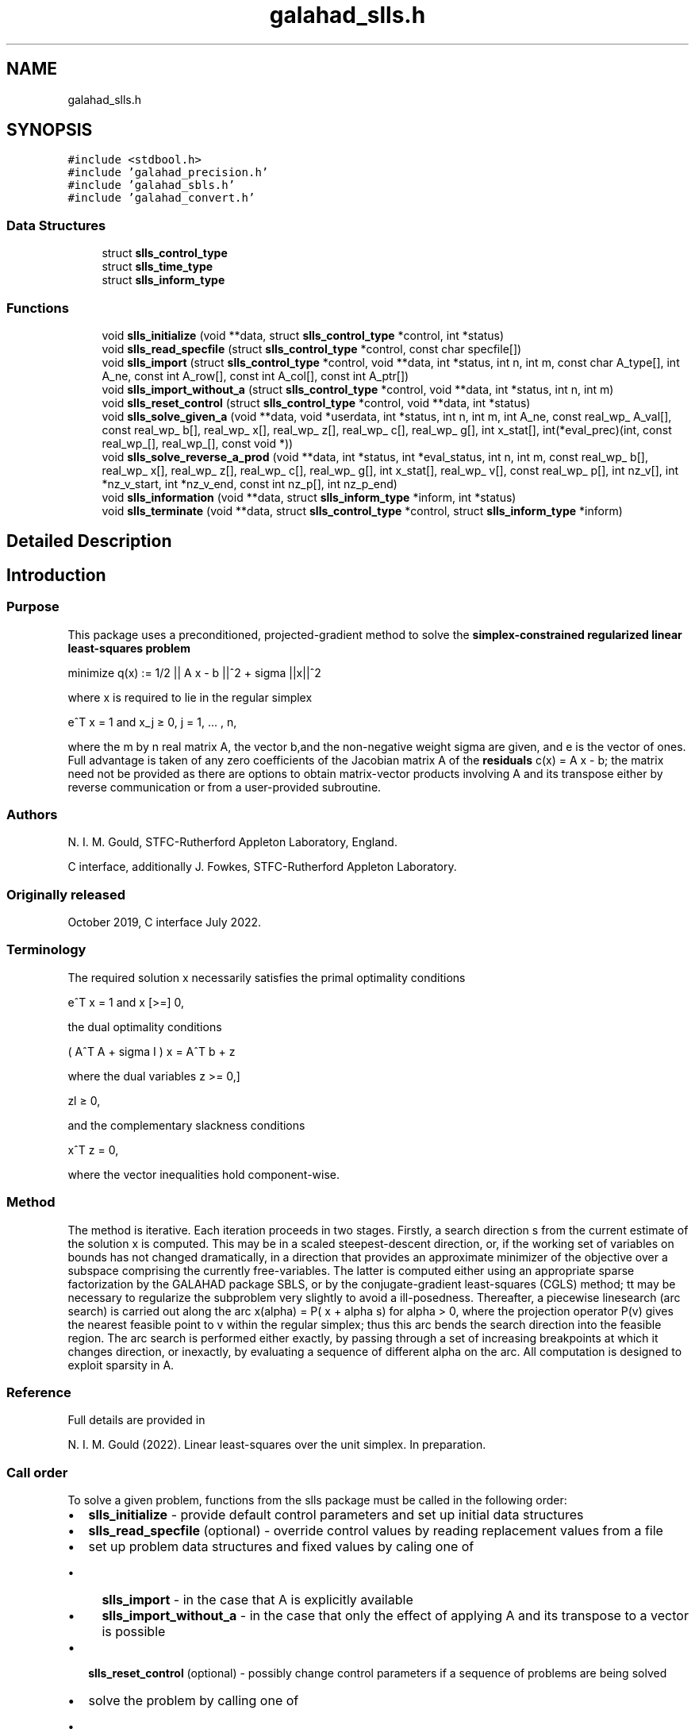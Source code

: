 .TH "galahad_slls.h" 3 "Sat Jul 16 2022" "C interfaces to GALAHAD SLLS" \" -*- nroff -*-
.ad l
.nh
.SH NAME
galahad_slls.h
.SH SYNOPSIS
.br
.PP
\fC#include <stdbool\&.h>\fP
.br
\fC#include 'galahad_precision\&.h'\fP
.br
\fC#include 'galahad_sbls\&.h'\fP
.br
\fC#include 'galahad_convert\&.h'\fP
.br

.SS "Data Structures"

.in +1c
.ti -1c
.RI "struct \fBslls_control_type\fP"
.br
.ti -1c
.RI "struct \fBslls_time_type\fP"
.br
.ti -1c
.RI "struct \fBslls_inform_type\fP"
.br
.in -1c
.SS "Functions"

.in +1c
.ti -1c
.RI "void \fBslls_initialize\fP (void **data, struct \fBslls_control_type\fP *control, int *status)"
.br
.ti -1c
.RI "void \fBslls_read_specfile\fP (struct \fBslls_control_type\fP *control, const char specfile[])"
.br
.ti -1c
.RI "void \fBslls_import\fP (struct \fBslls_control_type\fP *control, void **data, int *status, int n, int m, const char A_type[], int A_ne, const int A_row[], const int A_col[], const int A_ptr[])"
.br
.ti -1c
.RI "void \fBslls_import_without_a\fP (struct \fBslls_control_type\fP *control, void **data, int *status, int n, int m)"
.br
.ti -1c
.RI "void \fBslls_reset_control\fP (struct \fBslls_control_type\fP *control, void **data, int *status)"
.br
.ti -1c
.RI "void \fBslls_solve_given_a\fP (void **data, void *userdata, int *status, int n, int m, int A_ne, const real_wp_ A_val[], const real_wp_ b[], real_wp_ x[], real_wp_ z[], real_wp_ c[], real_wp_ g[], int x_stat[], int(*eval_prec)(int, const real_wp_[], real_wp_[], const void *))"
.br
.ti -1c
.RI "void \fBslls_solve_reverse_a_prod\fP (void **data, int *status, int *eval_status, int n, int m, const real_wp_ b[], real_wp_ x[], real_wp_ z[], real_wp_ c[], real_wp_ g[], int x_stat[], real_wp_ v[], const real_wp_ p[], int nz_v[], int *nz_v_start, int *nz_v_end, const int nz_p[], int nz_p_end)"
.br
.ti -1c
.RI "void \fBslls_information\fP (void **data, struct \fBslls_inform_type\fP *inform, int *status)"
.br
.ti -1c
.RI "void \fBslls_terminate\fP (void **data, struct \fBslls_control_type\fP *control, struct \fBslls_inform_type\fP *inform)"
.br
.in -1c
.SH "Detailed Description"
.PP 

.SH "Introduction"
.PP
.SS "Purpose"
This package uses a preconditioned, projected-gradient method to solve the \fBsimplex-constrained regularized linear least-squares problem\fP \[\mbox{minimize}\;\; q(x) = 1/2 || A x - b||_2^2 + 1/2 sigma ||x||^2\]  
  \n
  minimize q(x) := 1/2 || A x - b ||^2 + sigma ||x||^2
  \n
 where x is required to lie in the regular simplex \[e^T x = 1 \;\;\mbox{and}\;\; x_j >= 0, \;\;\; j = 1, ... , n,\]  
  \n
   e^T x = 1 and x_j \[>=] 0, j = 1, ... , n,
  \n
 where the m by n real matrix A, the vector b,and the non-negative weight sigma are given, and e is the vector of ones\&. Full advantage is taken of any zero coefficients of the Jacobian matrix A of the \fBresiduals\fP c(x) = A x - b; the matrix need not be provided as there are options to obtain matrix-vector products involving A and its transpose either by reverse communication or from a user-provided subroutine\&.
.SS "Authors"
N\&. I\&. M\&. Gould, STFC-Rutherford Appleton Laboratory, England\&.
.PP
C interface, additionally J\&. Fowkes, STFC-Rutherford Appleton Laboratory\&.
.SS "Originally released"
October 2019, C interface July 2022\&.
.SS "Terminology"
The required solution x necessarily satisfies the primal optimality conditions \[e^T x = 1 \;\;\mbox{and}\;\; x >= 0 ,\]  
  \n
   e^T x = 1 and x [>=] 0,
  \n
 the dual optimality conditions \[(A^T A + sigma I ) x = A^T b + z\]  
  \n
   ( A^T A + sigma I ) x = A^T b + z
  \n
 where the dual variables \[ z >= 0,\]  
  \n
   zl \[>=] 0,
  \n
 and the complementary slackness conditions \[x^T z = 0,\hspace{12mm} \]  
  \n
  x^T z = 0,
  \n
 where the vector inequalities hold component-wise\&.
.SS "Method"
The method is iterative\&. Each iteration proceeds in two stages\&. Firstly, a search direction s from the current estimate of the solution x is computed\&. This may be in a scaled steepest-descent direction, or, if the working set of variables on bounds has not changed dramatically, in a direction that provides an approximate minimizer of the objective over a subspace comprising the currently free-variables\&. The latter is computed either using an appropriate sparse factorization by the GALAHAD package SBLS, or by the conjugate-gradient least-squares (CGLS) method; tt may be necessary to regularize the subproblem very slightly to avoid a ill-posedness\&. Thereafter, a piecewise linesearch (arc search) is carried out along the arc x(alpha) = P( x + alpha s) for alpha > 0, where the projection operator P(v) gives the nearest feasible point to v within the regular simplex; thus this arc bends the search direction into the feasible region\&. The arc search is performed either exactly, by passing through a set of increasing breakpoints at which it changes direction, or inexactly, by evaluating a sequence of different alpha on the arc\&. All computation is designed to exploit sparsity in A\&.
.SS "Reference"
Full details are provided in
.PP
N\&. I\&. M\&. Gould (2022)\&. Linear least-squares over the unit simplex\&. In preparation\&.
.SS "Call order"
To solve a given problem, functions from the slls package must be called in the following order:
.PP
.IP "\(bu" 2
\fBslls_initialize\fP - provide default control parameters and set up initial data structures
.IP "\(bu" 2
\fBslls_read_specfile\fP (optional) - override control values by reading replacement values from a file
.IP "\(bu" 2
set up problem data structures and fixed values by caling one of
.IP "  \(bu" 4
\fBslls_import\fP - in the case that A is explicitly available
.IP "  \(bu" 4
\fBslls_import_without_a\fP - in the case that only the effect of applying A and its transpose to a vector is possible
.PP

.IP "\(bu" 2
\fBslls_reset_control\fP (optional) - possibly change control parameters if a sequence of problems are being solved
.IP "\(bu" 2
solve the problem by calling one of
.IP "  \(bu" 4
\fBslls_solve_given_a\fP - solve the problem using values of A
.IP "  \(bu" 4
\fBslls_solve_reverse_a_prod\fP - solve the problem by returning to the caller for products of A and its transpose with specified vectors
.PP

.IP "\(bu" 2
\fBslls_information\fP (optional) - recover information about the solution and solution process
.IP "\(bu" 2
\fBslls_terminate\fP - deallocate data structures
.PP
.PP
   
  See the examples section for illustrations of use.
  
.SS "Unsymmetric matrix storage formats"
The unsymmetric m by n matrix A may be presented and stored in a variety of convenient input formats\&.
.PP
Both C-style (0 based) and fortran-style (1-based) indexing is allowed\&. Choose \fCcontrol\&.f_indexing\fP as \fCfalse\fP for C style and \fCtrue\fP for fortran style; the discussion below presumes C style, but add 1 to indices for the corresponding fortran version\&.
.PP
Wrappers will automatically convert between 0-based (C) and 1-based (fortran) array indexing, so may be used transparently from C\&. This conversion involves both time and memory overheads that may be avoided by supplying data that is already stored using 1-based indexing\&.
.SS "Dense row storage format"
The matrix A is stored as a compact dense matrix by rows, that is, the values of the entries of each row in turn are stored in order within an appropriate real one-dimensional array\&. In this case, component n * i + j of the storage array A_val will hold the value A_{ij} for 0 <= i <= m-1, 0 <= j <= n-1\&.
.SS "Dense column storage format"
The matrix A is stored as a compact dense matrix by columns, that is, the values of the entries of each column in turn are stored in order within an appropriate real one-dimensional array\&. In this case, component m * j + i of the storage array A_val will hold the value A_{ij} for 0 <= i <= m-1, 0 <= j <= n-1\&.
.SS "Sparse co-ordinate storage format"
Only the nonzero entries of the matrices are stored\&. For the l-th entry, 0 <= l <= ne-1, of A, its row index i, column index j and value A_{ij}, 0 <= i <= m-1, 0 <= j <= n-1, are stored as the l-th components of the integer arrays A_row and A_col and real array A_val, respectively, while the number of nonzeros is recorded as A_ne = ne\&.
.SS "Sparse row-wise storage format"
Again only the nonzero entries are stored, but this time they are ordered so that those in row i appear directly before those in row i+1\&. For the i-th row of A the i-th component of the integer array A_ptr holds the position of the first entry in this row, while A_ptr(m) holds the total number of entries plus one\&. The column indices j, 0 <= j <= n-1, and values A_{ij} of the nonzero entries in the i-th row are stored in components l = A_ptr(i), \&.\&.\&., A_ptr(i+1)-1, 0 <= i <= m-1, of the integer array A_col, and real array A_val, respectively\&. For sparse matrices, this scheme almost always requires less storage than its predecessors\&.
.SS "Sparse column-wise storage format"
Again only the nonzero entries are stored, but this time they are ordered so that those in column j appear directly before those in column j+1\&. For the j-th column of A the j-th component of the integer array A_ptr holds the position of the first entry in this column, while A_ptr(n) holds the total number of entries plus one\&. The row indices i, 0 <= i <= m-1, and values A_{ij} of the nonzero entries in the j-th column are stored in components l = A_ptr(j), \&.\&.\&., A_ptr(j+1)-1, 0 <= j <= n-1, of the integer array A_row, and real array A_val, respectively\&. Once again, for sparse matrices, this scheme almost always requires less storage than the dense of coordinate formats\&. 
.SH "Data Structure Documentation"
.PP 
.SH "struct slls_control_type"
.PP 
control derived type as a C struct 
.PP
\fBData Fields:\fP
.RS 4
bool \fIf_indexing\fP use C or Fortran sparse matrix indexing 
.br
.PP
int \fIerror\fP unit number for error and warning diagnostics 
.br
.PP
int \fIout\fP general output unit number 
.br
.PP
int \fIprint_level\fP the level of output required 
.br
.PP
int \fIstart_print\fP on which iteration to start printing 
.br
.PP
int \fIstop_print\fP on which iteration to stop printing 
.br
.PP
int \fIprint_gap\fP how many iterations between printing 
.br
.PP
int \fImaxit\fP how many iterations to perform (-ve reverts to HUGE(1)-1) 
.br
.PP
int \fIcold_start\fP cold_start should be set to 0 if a warm start is required (with variable assigned according to X_stat, see below), and to any other value if the values given in prob\&.X suffice 
.br
.PP
int \fIpreconditioner\fP the preconditioner (scaling) used\&. Possible values are: /li 0\&. no preconditioner\&. /li 1\&. a diagonal preconditioner that normalizes the rows of A\&. /li anything else\&. a preconditioner supplied by the user either via a subroutine call of eval_prec} or via reverse communication\&. 
.br
.PP
int \fIratio_cg_vs_sd\fP the ratio of how many iterations use CGLS rather than steepest descent 
.br
.PP
int \fIchange_max\fP the maximum number of per-iteration changes in the working set permitted when allowing CGLS rather than steepest descent 
.br
.PP
int \fIcg_maxit\fP how many CG iterations to perform per SLLS iteration (-ve reverts to n+1) 
.br
.PP
int \fIarcsearch_max_steps\fP the maximum number of steps allowed in a piecewise arcsearch (-ve=infini 
.br
.PP
int \fIsif_file_device\fP the unit number to write generated SIF file describing the current probl 
.br
.PP
real_wp_ \fIweight\fP the objective function will be regularized by adding 1/2 weight ||x||^2 
.br
.PP
real_wp_ \fIstop_d\fP the required accuracy for the dual infeasibility 
.br
.PP
real_wp_ \fIstop_cg_relative\fP the CG iteration will be stopped as soon as the current norm of the preconditioned gradient is smaller than max( stop_cg_relative * initial preconditioned gradient, stop_cg_absolute) 
.br
.PP
real_wp_ \fIstop_cg_absolute\fP 
.br
.PP
real_wp_ \fIalpha_max\fP the largest permitted arc length during the piecewise line search 
.br
.PP
real_wp_ \fIalpha_initial\fP the initial arc length during the inexact piecewise line search 
.br
.PP
real_wp_ \fIalpha_reduction\fP the arc length reduction factor for the inexact piecewise line search 
.br
.PP
real_wp_ \fIarcsearch_acceptance_tol\fP the required relative reduction during the inexact piecewise line search 
.br
.PP
real_wp_ \fIstabilisation_weight\fP the stabilisation weight added to the search-direction subproblem 
.br
.PP
real_wp_ \fIcpu_time_limit\fP the maximum CPU time allowed (-ve = no limit) 
.br
.PP
bool \fIdirect_subproblem_solve\fP direct_subproblem_solve is true if the least-squares subproblem is to be solved using a matrix factorization, and false if conjugate gradients are to be preferred 
.br
.PP
bool \fIexact_arc_search\fP exact_arc_search is true if an exact arc_search is required, and false if an approximation suffices 
.br
.PP
bool \fIspace_critical\fP if space_critical is true, every effort will be made to use as little space as possible\&. This may result in longer computation times 
.br
.PP
bool \fIdeallocate_error_fatal\fP if deallocate_error_fatal is true, any array/pointer deallocation error will terminate execution\&. Otherwise, computation will continue 
.br
.PP
bool \fIgenerate_sif_file\fP if generate_sif_file is true, a SIF file describing the current problem will be generated 
.br
.PP
char \fIsif_file_name[31]\fP name (max 30 characters) of generated SIF file containing input problem 
.br
.PP
char \fIprefix[31]\fP all output lines will be prefixed by a string (max 30 characters) prefix(2:LEN(TRIM(\&.prefix))-1) where prefix contains the required string enclosed in quotes, e\&.g\&. 'string' or 'string' 
.br
.PP
struct sbls_control_type \fIsbls_control\fP control parameters for SBLS 
.br
.PP
struct convert_control_type \fIconvert_control\fP control parameters for CONVERT 
.br
.PP
.RE
.PP
.SH "struct slls_time_type"
.PP 
time derived type as a C struct 
.PP
\fBData Fields:\fP
.RS 4
real_sp_ \fItotal\fP total time 
.br
.PP
real_sp_ \fIanalyse\fP time for the analysis phase 
.br
.PP
real_sp_ \fIfactorize\fP time for the factorization phase 
.br
.PP
real_sp_ \fIsolve\fP time for the linear solution phase 
.br
.PP
.RE
.PP
.SH "struct slls_inform_type"
.PP 
inform derived type as a C struct 
.PP
\fBData Fields:\fP
.RS 4
int \fIstatus\fP reported return status\&. 
.br
.PP
int \fIalloc_status\fP Fortran STAT value after allocate failure\&. 
.br
.PP
int \fIfactorization_status\fP status return from factorization 
.br
.PP
int \fIiter\fP number of iterations required 
.br
.PP
int \fIcg_iter\fP number of CG iterations required 
.br
.PP
real_wp_ \fIobj\fP current value of the objective function 
.br
.PP
real_wp_ \fInorm_pg\fP current value of the projected gradient 
.br
.PP
char \fIbad_alloc[81]\fP name of array which provoked an allocate failure 
.br
.PP
struct \fBslls_time_type\fP \fItime\fP times for various stages 
.br
.PP
struct sbls_inform_type \fIsbls_inform\fP inform values from SBLS 
.br
.PP
struct convert_inform_type \fIconvert_inform\fP inform values for CONVERT 
.br
.PP
.RE
.PP
.SH "Function Documentation"
.PP 
.SS "void slls_initialize (void ** data, struct \fBslls_control_type\fP * control, int * status)"
Set default control values and initialize private data
.PP
\fBParameters\fP
.RS 4
\fIdata\fP holds private internal data
.br
\fIcontrol\fP is a struct containing control information (see \fBslls_control_type\fP)
.br
\fIstatus\fP is a scalar variable of type int, that gives the exit status from the package\&. Possible values are (currently): 
.PD 0

.IP "\(bu" 2
0\&. The import was succesful\&. 
.PP
.RE
.PP

.SS "void slls_read_specfile (struct \fBslls_control_type\fP * control, const char specfile[])"
Read the content of a specification file, and assign values associated with given keywords to the corresponding control parameters\&. By default, the spcification file will be named RUNSLLS\&.SPC and lie in the current directory\&. Refer to Table 2\&.1 in the fortran documentation provided in $GALAHAD/doc/slls\&.pdf for a list of keywords that may be set\&.
.PP
\fBParameters\fP
.RS 4
\fIcontrol\fP is a struct containing control information (see \fBslls_control_type\fP) 
.br
\fIspecfile\fP is a character string containing the name of the specification file 
.RE
.PP

.SS "void slls_import (struct \fBslls_control_type\fP * control, void ** data, int * status, int n, int m, const char A_type[], int A_ne, const int A_row[], const int A_col[], const int A_ptr[])"
Import problem data into internal storage prior to solution\&.
.PP
\fBParameters\fP
.RS 4
\fIcontrol\fP is a struct whose members provide control paramters for the remaining prcedures (see \fBslls_control_type\fP)
.br
\fIdata\fP holds private internal data
.br
\fIstatus\fP is a scalar variable of type int, that gives the exit status from the package\&. Possible values are: 
.PD 0

.IP "\(bu" 2
1\&. The import was succesful, and the package is ready for the solve phase 
.IP "\(bu" 2
-1\&. An allocation error occurred\&. A message indicating the offending array is written on unit control\&.error, and the returned allocation status and a string containing the name of the offending array are held in inform\&.alloc_status and inform\&.bad_alloc respectively\&. 
.IP "\(bu" 2
-2\&. A deallocation error occurred\&. A message indicating the offending array is written on unit control\&.error and the returned allocation status and a string containing the name of the offending array are held in inform\&.alloc_status and inform\&.bad_alloc respectively\&. 
.IP "\(bu" 2
-3\&. The restrictions n > 0, m > 0 or requirement that type contains its relevant string 'coordinate', 'sparse_by_rows', 'sparse_by_columns', 'dense_by_rows', or 'dense_by_columns'; has been violated\&.
.PP
.br
\fIn\fP is a scalar variable of type int, that holds the number of variables\&.
.br
\fIm\fP is a scalar variable of type int, that holds the number of residuals\&.
.br
\fIA_type\fP is a one-dimensional array of type char that specifies the \fBsymmetric storage scheme \fP used for the Jacobian A\&. It should be one of 'coordinate', 'sparse_by_rows', 'sparse_by_columns', 'dense_by_rows', or 'dense_by_columns'; lower or upper case variants are allowed\&.
.br
\fIA_ne\fP is a scalar variable of type int, that holds the number of entries in A in the sparse co-ordinate storage scheme\&. It need not be set for any of the other schemes\&.
.br
\fIA_row\fP is a one-dimensional array of size A_ne and type int, that holds the row indices of A in the sparse co-ordinate or sparse column-wise storage scheme\&. It need not be set for any of the other schemes, and in this case can be NULL\&.
.br
\fIA_col\fP is a one-dimensional array of size A_ne and type int, that holds the column indices of A in either the sparse co-ordinate, or the sparse row-wise storage scheme\&. It need not be set for any of the other schemes, and in this case can be NULL\&.
.br
\fIA_ptr\fP is a one-dimensional array of size n+1 or m+1 and type int, that holds the starting position of each row of A, as well as the total number of entries plus one, in the sparse row-wise storage scheme, or the starting position of each column of A, as well as the total number of entries plus one, in the sparse column-wise storage scheme\&. It need not be set when the other schemes are used, and in this case can be NULL\&. 
.RE
.PP

.SS "void slls_import_without_a (struct \fBslls_control_type\fP * control, void ** data, int * status, int n, int m)"
Import problem data into internal storage prior to solution\&.
.PP
\fBParameters\fP
.RS 4
\fIcontrol\fP is a struct whose members provide control paramters for the remaining prcedures (see \fBslls_control_type\fP)
.br
\fIdata\fP holds private internal data
.br
\fIstatus\fP is a scalar variable of type int, that gives the exit status from the package\&. Possible values are: 
.PD 0

.IP "\(bu" 2
1\&. The import was succesful, and the package is ready for the solve phase 
.IP "\(bu" 2
-1\&. An allocation error occurred\&. A message indicating the offending array is written on unit control\&.error, and the returned allocation status and a string containing the name of the offending array are held in inform\&.alloc_status and inform\&.bad_alloc respectively\&. 
.IP "\(bu" 2
-2\&. A deallocation error occurred\&. A message indicating the offending array is written on unit control\&.error and the returned allocation status and a string containing the name of the offending array are held in inform\&.alloc_status and inform\&.bad_alloc respectively\&. 
.IP "\(bu" 2
-3\&. The restriction n > 0 or m > 0 has been violated\&.
.PP
.br
\fIn\fP is a scalar variable of type int, that holds the number of variables\&.
.br
\fIm\fP is a scalar variable of type int, that holds the number of residuals\&. 
.RE
.PP

.SS "void slls_reset_control (struct \fBslls_control_type\fP * control, void ** data, int * status)"
Reset control parameters after import if required\&.
.PP
\fBParameters\fP
.RS 4
\fIcontrol\fP is a struct whose members provide control paramters for the remaining prcedures (see \fBslls_control_type\fP)
.br
\fIdata\fP holds private internal data
.br
\fIstatus\fP is a scalar variable of type int, that gives the exit status from the package\&. Possible values are: 
.PD 0

.IP "\(bu" 2
1\&. The import was succesful, and the package is ready for the solve phase 
.PP
.RE
.PP

.SS "void slls_solve_given_a (void ** data, void * userdata, int * status, int n, int m, int A_ne, const real_wp_ A_val[], const real_wp_ b[], real_wp_ x[], real_wp_ z[], real_wp_ c[], real_wp_ g[], int x_stat[], int(*)(int, const real_wp_[], real_wp_[], const void *) eval_prec)"
Solve the bound-constrained linear least-squares problem when the Jacobian A is available\&.
.PP
\fBParameters\fP
.RS 4
\fIdata\fP holds private internal data
.br
\fIuserdata\fP is a structure that allows data to be passed into the function and derivative evaluation programs\&.
.br
\fIstatus\fP is a scalar variable of type int, that gives the entry and exit status from the package\&. 
.br
 On initial entry, status must be set to 1\&. 
.br
 Possible exit are: 
.PD 0

.IP "\(bu" 2
0\&. The run was succesful\&.
.PP
.PD 0
.IP "\(bu" 2
-1\&. An allocation error occurred\&. A message indicating the offending array is written on unit control\&.error, and the returned allocation status and a string containing the name of the offending array are held in inform\&.alloc_status and inform\&.bad_alloc respectively\&. 
.IP "\(bu" 2
-2\&. A deallocation error occurred\&. A message indicating the offending array is written on unit control\&.error and the returned allocation status and a string containing the name of the offending array are held in inform\&.alloc_status and inform\&.bad_alloc respectively\&. 
.IP "\(bu" 2
-3\&. The restrictions n > 0, m > 0 or requirement that a type contains its relevant string 'coordinate', 'sparse_by_rows', 'sparse_by_columns', 'dense_by_rows' or 'dense_by_columns' has been violated\&. 
.IP "\(bu" 2
-4\&. The simple-bound constraints are inconsistent\&. 
.IP "\(bu" 2
-9\&. The analysis phase of the factorization failed; the return status from the factorization package is given in the component inform\&.factor_status 
.IP "\(bu" 2
-10\&. The factorization failed; the return status from the factorization package is given in the component inform\&.factor_status\&. 
.IP "\(bu" 2
-18\&. Too many iterations have been performed\&. This may happen if control\&.maxit is too small, but may also be symptomatic of a badly scaled problem\&. 
.IP "\(bu" 2
-19\&. The CPU time limit has been reached\&. This may happen if control\&.cpu_time_limit is too small, but may also be symptomatic of a badly scaled problem\&.
.PP
.br
\fIn\fP is a scalar variable of type int, that holds the number of variables
.br
\fIm\fP is a scalar variable of type int, that holds the number of residuals\&.
.br
\fIA_ne\fP is a scalar variable of type int, that holds the number of entries in the lower triangular part of the Hessian matrix H\&.
.br
\fIA_val\fP is a one-dimensional array of size A_ne and type double, that holds the values of the entries of the lower triangular part of the Hessian matrix H in any of the available storage schemes\&.
.br
\fIb\fP is a one-dimensional array of size m and type double, that holds the constant term b in the residuals\&. The i-th component of b, i = 0, \&.\&.\&. , m-1, contains b_i \&.
.br
\fIx\fP is a one-dimensional array of size n and type double, that holds the values x of the optimization variables\&. The j-th component of x, j = 0, \&.\&.\&. , n-1, contains x_j\&.
.br
\fIz\fP is a one-dimensional array of size n and type double, that holds the values z of the dual variables\&. The j-th component of z, j = 0, \&.\&.\&. , n-1, contains z_j\&.
.br
\fIc\fP is a one-dimensional array of size m and type double, that holds the values of the residuals c = A x - b\&. The i-th component of c, i = 0, \&.\&.\&. , m-1, contains c_i\&.
.br
\fIg\fP is a one-dimensional array of size n and type double, that holds the values of the gradient g = A^T c\&. The j-th component of g, j = 0, \&.\&.\&. , n-1, contains g_j\&.
.br
\fIx_stat\fP is a one-dimensional array of size n and type int, that gives the optimal status of the problem variables\&. If x_stat(j) is negative, the variable x_j most likely lies on its lower bound, if it is positive, it lies on its upper bound, and if it is zero, it lies between its bounds\&.
.br
\fIeval_prec\fP is an optional user-supplied function that may be NULL\&. If non-NULL, it must have the following signature: 
.PP
.nf
int eval_prec( int n, const double v[], double p[],
               const void *userdata )

.fi
.PP
 The product p = P^{-1} v involving the user's preconditioner P with the vector v = v, the result p must be retured in p, and the function return value set to 0\&. If the evaluation is impossible, return should be set to a nonzero value\&. Data may be passed into \fCeval_prec\fP via the structure \fCuserdata\fP\&. 
.RE
.PP

.SS "void slls_solve_reverse_a_prod (void ** data, int * status, int * eval_status, int n, int m, const real_wp_ b[], real_wp_ x[], real_wp_ z[], real_wp_ c[], real_wp_ g[], int x_stat[], real_wp_ v[], const real_wp_ p[], int nz_v[], int * nz_v_start, int * nz_v_end, const int nz_p[], int nz_p_end)"
Solve the bound-constrained linear least-squares problem when the products of the Jacobian A and its transpose with specified vectors may be computed by the calling program\&.
.PP
\fBParameters\fP
.RS 4
\fIdata\fP holds private internal data
.br
\fIstatus\fP is a scalar variable of type int, that gives the entry and exit status from the package\&. 
.br
 Possible exit are: 
.PD 0

.IP "\(bu" 2
0\&. The run was succesful\&.
.PP
.PD 0
.IP "\(bu" 2
-1\&. An allocation error occurred\&. A message indicating the offending array is written on unit control\&.error, and the returned allocation status and a string containing the name of the offending array are held in inform\&.alloc_status and inform\&.bad_alloc respectively\&. 
.IP "\(bu" 2
-2\&. A deallocation error occurred\&. A message indicating the offending array is written on unit control\&.error and the returned allocation status and a string containing the name of the offending array are held in inform\&.alloc_status and inform\&.bad_alloc respectively\&. 
.IP "\(bu" 2
-3\&. The restriction n > 0 or requirement that a type contains its relevant string 'coordinate', 'sparse_by_rows', 'sparse_by_columns', 'dense_by_rows' or 'dense_by_columns' has been violated\&. 
.IP "\(bu" 2
-4\&. The simple-bound constraints are inconsistent\&. 
.IP "\(bu" 2
-9\&. The analysis phase of the factorization failed; the return status from the factorization package is given in the component inform\&.factor_status 
.IP "\(bu" 2
-10\&. The factorization failed; the return status from the factorization package is given in the component inform\&.factor_status\&. 
.IP "\(bu" 2
-11\&. The solution of a set of linear equations using factors from the factorization package failed; the return status from the factorization package is given in the component inform\&.factor_status\&. 
.IP "\(bu" 2
-18\&. Too many iterations have been performed\&. This may happen if control\&.maxit is too small, but may also be symptomatic of a badly scaled problem\&. 
.IP "\(bu" 2
-19\&. The CPU time limit has been reached\&. This may happen if control\&.cpu_time_limit is too small, but may also be symptomatic of a badly scaled problem\&.
.PP
.br
\fIstatus\fP (continued) 
.PD 0

.IP "\(bu" 2
2\&. The product Av of the residual Jacobian A with a given output vector v is required from the user\&. The vector v will be stored in v and the product Av must be returned in p, status_eval should be set to 0, and slls_solve_reverse_a_prod re-entered with all other arguments unchanged\&. If the product cannot be formed, v need not be set, but slls_solve_reverse_a_prod should be re-entered with eval_status set to a nonzero value\&.
.PP
.PD 0
.IP "\(bu" 2
3\&. The product A^Tv of the transpose of the residual Jacobian A with a given output vector v is required from the user\&. The vector v will be stored in v and the product A^Tv must be returned in p, status_eval should be set to 0, and slls_solve_reverse_a_prod re-entered with all other arguments unchanged\&. If the product cannot be formed, v need not be set, but slls_solve_reverse_a_prod should be re-entered with eval_status set to a nonzero value\&.
.PP
.PD 0
.IP "\(bu" 2
4\&. The product Av of the residual Jacobian A with a given sparse output vector v is required from the user\&. The nonzero components of the vector v will be stored as entries nz_in[nz_in_start-1:nz_in_end-1] of v and the product Av must be returned in p, status_eval should be set to 0, and slls_solve_reverse_a_prod re-entered with all other arguments unchanged; The remaining components of v should be ignored\&. If the product cannot be formed, v need not be set, but slls_solve_reverse_a_prod should be re-entered with eval_status set to a nonzero value\&.
.PP
.PD 0
.IP "\(bu" 2
5\&. The nonzero components of the product Av of the residual Jacobian A with a given sparse output vector v is required from the user\&. The nonzero components of the vector v will be stored as entries nz_in[nz_in_start-1:nz_in_end-1] of v; the remaining components of v should be ignored\&. The resulting \fBnonzeros\fP in the product Av must be placed in their appropriate comnponents of p, while a list of indices of the nonzeros placed in nz_out[0 : nz_out_end-1] and the number of nonzeros recorded in nz_out_end\&. Additionally, status_eval should be set to 0, and slls_solve_reverse_a_prod re-entered with all other arguments unchanged\&. If the product cannot be formed, v, nz_out_end and nz_out need not be set, but slls_solve_reverse_a_prod should be re-entered with eval_status set to a nonzero value\&.
.PP
.PD 0
.IP "\(bu" 2
6\&. A subset of the product A^Tv of the transpose of the residual Jacobian A with a given output vector v is required from the user\&. The vector v will be stored in v and components nz_in[nz_in_start-1:nz_in_end-1] of the product A^Tv must be returned in the relevant components of p (the remaining components should not be set), status_eval should be set to 0, and slls_solve_reverse_a_prod re-entered with all other arguments unchanged\&. If the product cannot be formed, v need not be set, but slls_solve_reverse_a_prod should be re-entered with eval_status set to a nonzero value\&.
.PP
.PD 0
.IP "\(bu" 2
7\&. The product P^{-1}v of the inverse of the preconditioner P with a given output vector v is required from the user\&. The vector v will be stored in v and the product P^{-1} v must be returned in p, status_eval should be set to 0, and slls_solve_reverse_a_prod re-entered with all other arguments unchanged\&. If the product cannot be formed, v need not be set, but slls_solve_reverse_a_prod should be re-entered with eval_status set to a nonzero value\&. This value of status can only occur if the user has set control\&.preconditioner = 2\&.
.PP
.br
\fIeval_status\fP is a scalar variable of type int, that is used to indicate if the matrix products can be provided (see \fCstatus\fP above)
.br
\fIn\fP is a scalar variable of type int, that holds the number of variables
.br
\fIm\fP is a scalar variable of type int, that holds the number of residuals\&.
.br
\fIb\fP is a one-dimensional array of size m and type double, that holds the constant term b in the residuals\&. The i-th component of b, i = 0, \&.\&.\&. , m-1, contains b_i \&.
.br
\fIx\fP is a one-dimensional array of size n and type double, that holds the values x of the optimization variables\&. The j-th component of x, j = 0, \&.\&.\&. , n-1, contains x_j\&.
.br
\fIc\fP is a one-dimensional array of size m and type double, that holds the values of the residuals c = A x - b\&. The i-th component of c, i = 0, \&.\&.\&. , m-1, contains c_i\&.
.br
\fIg\fP is a one-dimensional array of size n and type double, that holds the values of the gradient g = A^T c\&. The j-th component of g, j = 0, \&.\&.\&. , n-1, contains g_j\&.
.br
\fIz\fP is a one-dimensional array of size n and type double, that holds the values z of the dual variables\&. The j-th component of z, j = 0, \&.\&.\&. , n-1, contains z_j\&.
.br
\fIx_stat\fP is a one-dimensional array of size n and type int, that gives the optimal status of the problem variables\&. If x_stat(j) is negative, the variable x_j most likely lies on its lower bound, if it is positive, it lies on its upper bound, and if it is zero, it lies between its bounds\&.
.br
\fIv\fP is a one-dimensional array of size n and type double, that is used for reverse communication (see status=2-4 above for details)
.br
\fIp\fP is a one-dimensional array of size n and type double, that is used for reverse communication (see status=2-4 above for details)
.br
\fInz_v\fP is a one-dimensional array of size n and type int, that is used for reverse communication (see status=3-4 above for details)
.br
\fInz_v_start\fP is a scalar of type int, that is used for reverse communication (see status=3-4 above for details)
.br
\fInz_v_end\fP is a scalar of type int, that is used for reverse communication (see status=3-4 above for details)
.br
\fInz_p\fP is a one-dimensional array of size n and type int, that is used for reverse communication (see status=4 above for details)
.br
\fInz_p_end\fP is a scalar of type int, that is used for reverse communication (see status=4 above for details) 
.RE
.PP

.SS "void slls_information (void ** data, struct \fBslls_inform_type\fP * inform, int * status)"
Provides output information
.PP
\fBParameters\fP
.RS 4
\fIdata\fP holds private internal data
.br
\fIinform\fP is a struct containing output information (see \fBslls_inform_type\fP)
.br
\fIstatus\fP is a scalar variable of type int, that gives the exit status from the package\&. Possible values are (currently): 
.PD 0

.IP "\(bu" 2
0\&. The values were recorded succesfully 
.PP
.RE
.PP

.SS "void slls_terminate (void ** data, struct \fBslls_control_type\fP * control, struct \fBslls_inform_type\fP * inform)"
Deallocate all internal private storage
.PP
\fBParameters\fP
.RS 4
\fIdata\fP holds private internal data
.br
\fIcontrol\fP is a struct containing control information (see \fBslls_control_type\fP)
.br
\fIinform\fP is a struct containing output information (see \fBslls_inform_type\fP) 
.RE
.PP

.SH "Author"
.PP 
Generated automatically by Doxygen for C interfaces to GALAHAD SLLS from the source code\&.
